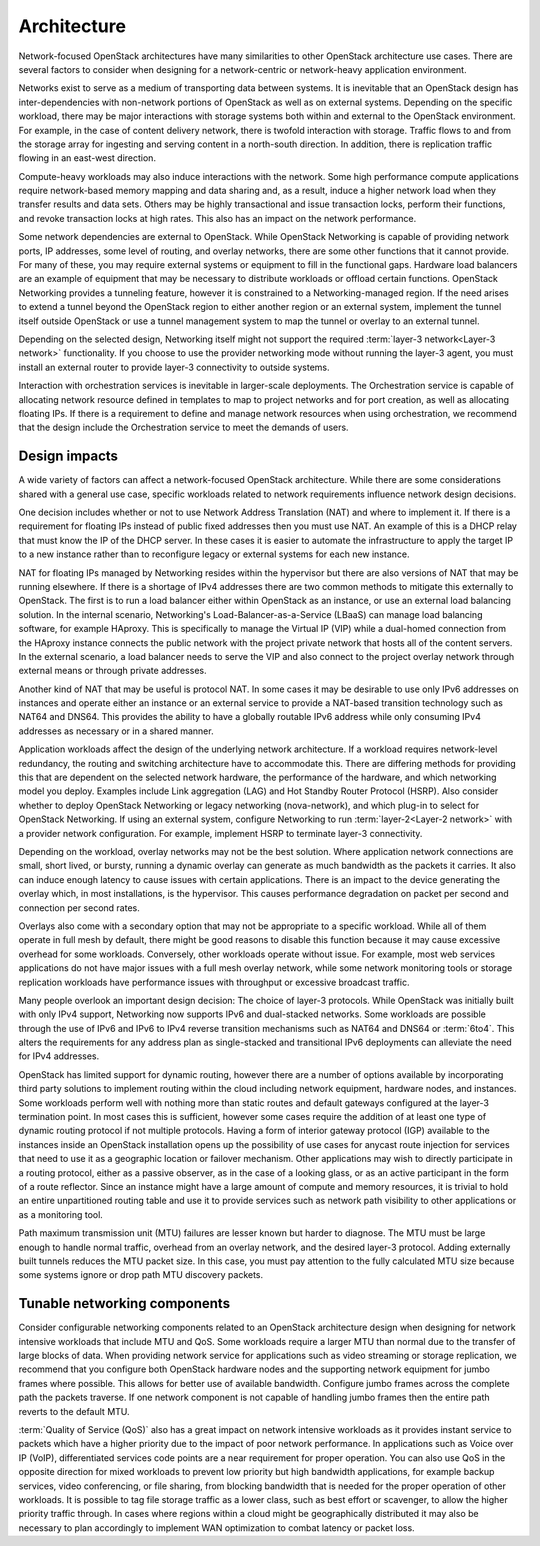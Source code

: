 Architecture
~~~~~~~~~~~~

Network-focused OpenStack architectures have many similarities to other
OpenStack architecture use cases. There are several factors to consider
when designing for a network-centric or network-heavy application
environment.

Networks exist to serve as a medium of transporting data between
systems. It is inevitable that an OpenStack design has
inter-dependencies with non-network portions of OpenStack as well as on
external systems. Depending on the specific workload, there may be major
interactions with storage systems both within and external to the
OpenStack environment. For example, in the case of content delivery
network, there is twofold interaction with storage. Traffic flows to and
from the storage array for ingesting and serving content in a
north-south direction. In addition, there is replication traffic flowing
in an east-west direction.

Compute-heavy workloads may also induce interactions with the network.
Some high performance compute applications require network-based memory
mapping and data sharing and, as a result, induce a higher network load
when they transfer results and data sets. Others may be highly
transactional and issue transaction locks, perform their functions, and
revoke transaction locks at high rates. This also has an impact on the
network performance.

Some network dependencies are external to OpenStack. While OpenStack
Networking is capable of providing network ports, IP addresses, some
level of routing, and overlay networks, there are some other functions
that it cannot provide. For many of these, you may require external
systems or equipment to fill in the functional gaps. Hardware load
balancers are an example of equipment that may be necessary to
distribute workloads or offload certain functions. OpenStack Networking
provides a tunneling feature, however it is constrained to a
Networking-managed region. If the need arises to extend a tunnel beyond
the OpenStack region to either another region or an external system,
implement the tunnel itself outside OpenStack or use a tunnel management
system to map the tunnel or overlay to an external tunnel.

Depending on the selected design, Networking itself might not support
the required :term:`layer-3 network<Layer-3 network>` functionality. If
you choose to use the provider networking mode without running the layer-3
agent, you must install an external router to provide layer-3 connectivity
to outside systems.

Interaction with orchestration services is inevitable in larger-scale
deployments. The Orchestration service is capable of allocating network
resource defined in templates to map to project networks and for port
creation, as well as allocating floating IPs. If there is a requirement
to define and manage network resources when using orchestration, we
recommend that the design include the Orchestration service to meet the
demands of users.

Design impacts
--------------

A wide variety of factors can affect a network-focused OpenStack
architecture. While there are some considerations shared with a general
use case, specific workloads related to network requirements influence
network design decisions.

One decision includes whether or not to use Network Address Translation
(NAT) and where to implement it. If there is a requirement for floating
IPs instead of public fixed addresses then you must use NAT. An example
of this is a DHCP relay that must know the IP of the DHCP server. In
these cases it is easier to automate the infrastructure to apply the
target IP to a new instance rather than to reconfigure legacy or
external systems for each new instance.

NAT for floating IPs managed by Networking resides within the hypervisor
but there are also versions of NAT that may be running elsewhere. If
there is a shortage of IPv4 addresses there are two common methods to
mitigate this externally to OpenStack. The first is to run a load
balancer either within OpenStack as an instance, or use an external load
balancing solution. In the internal scenario, Networking's
Load-Balancer-as-a-Service (LBaaS) can manage load balancing software,
for example HAproxy. This is specifically to manage the Virtual IP (VIP)
while a dual-homed connection from the HAproxy instance connects the
public network with the project private network that hosts all of the
content servers. In the external scenario, a load balancer needs to
serve the VIP and also connect to the project overlay network through
external means or through private addresses.

Another kind of NAT that may be useful is protocol NAT. In some cases it
may be desirable to use only IPv6 addresses on instances and operate
either an instance or an external service to provide a NAT-based
transition technology such as NAT64 and DNS64. This provides the ability
to have a globally routable IPv6 address while only consuming IPv4
addresses as necessary or in a shared manner.

Application workloads affect the design of the underlying network
architecture. If a workload requires network-level redundancy, the
routing and switching architecture have to accommodate this. There are
differing methods for providing this that are dependent on the selected
network hardware, the performance of the hardware, and which networking
model you deploy. Examples include Link aggregation (LAG) and Hot
Standby Router Protocol (HSRP). Also consider whether to deploy
OpenStack Networking or legacy networking (nova-network), and which
plug-in to select for OpenStack Networking. If using an external system,
configure Networking to run :term:`layer-2<Layer-2 network>` with a provider
network configuration. For example, implement HSRP to terminate layer-3
connectivity.

Depending on the workload, overlay networks may not be the best
solution. Where application network connections are small, short lived,
or bursty, running a dynamic overlay can generate as much bandwidth as
the packets it carries. It also can induce enough latency to cause
issues with certain applications. There is an impact to the device
generating the overlay which, in most installations, is the hypervisor.
This causes performance degradation on packet per second and connection
per second rates.

Overlays also come with a secondary option that may not be appropriate
to a specific workload. While all of them operate in full mesh by
default, there might be good reasons to disable this function because it
may cause excessive overhead for some workloads. Conversely, other
workloads operate without issue. For example, most web services
applications do not have major issues with a full mesh overlay network,
while some network monitoring tools or storage replication workloads
have performance issues with throughput or excessive broadcast traffic.

Many people overlook an important design decision: The choice of layer-3
protocols. While OpenStack was initially built with only IPv4 support,
Networking now supports IPv6 and dual-stacked networks. Some workloads
are possible through the use of IPv6 and IPv6 to IPv4 reverse transition
mechanisms such as NAT64 and DNS64 or :term:`6to4`. This alters the
requirements for any address plan as single-stacked and transitional IPv6
deployments can alleviate the need for IPv4 addresses.

OpenStack has limited support for dynamic routing, however there are a
number of options available by incorporating third party solutions to
implement routing within the cloud including network equipment, hardware
nodes, and instances. Some workloads perform well with nothing more than
static routes and default gateways configured at the layer-3 termination
point. In most cases this is sufficient, however some cases require the
addition of at least one type of dynamic routing protocol if not
multiple protocols. Having a form of interior gateway protocol (IGP)
available to the instances inside an OpenStack installation opens up the
possibility of use cases for anycast route injection for services that
need to use it as a geographic location or failover mechanism. Other
applications may wish to directly participate in a routing protocol,
either as a passive observer, as in the case of a looking glass, or as
an active participant in the form of a route reflector. Since an
instance might have a large amount of compute and memory resources, it
is trivial to hold an entire unpartitioned routing table and use it to
provide services such as network path visibility to other applications
or as a monitoring tool.

Path maximum transmission unit (MTU) failures are lesser known but
harder to diagnose. The MTU must be large enough to handle normal
traffic, overhead from an overlay network, and the desired layer-3
protocol. Adding externally built tunnels reduces the MTU packet size.
In this case, you must pay attention to the fully calculated MTU size
because some systems ignore or drop path MTU discovery packets.

Tunable networking components
-----------------------------

Consider configurable networking components related to an OpenStack
architecture design when designing for network intensive workloads that
include MTU and QoS. Some workloads require a larger MTU than normal due
to the transfer of large blocks of data. When providing network service
for applications such as video streaming or storage replication, we
recommend that you configure both OpenStack hardware nodes and the
supporting network equipment for jumbo frames where possible. This
allows for better use of available bandwidth. Configure jumbo frames
across the complete path the packets traverse. If one network component
is not capable of handling jumbo frames then the entire path reverts to
the default MTU.

:term:`Quality of Service (QoS)` also has a great impact on network intensive
workloads as it provides instant service to packets which have a higher
priority due to the impact of poor network performance. In applications
such as Voice over IP (VoIP), differentiated services code points are a
near requirement for proper operation. You can also use QoS in the
opposite direction for mixed workloads to prevent low priority but high
bandwidth applications, for example backup services, video conferencing,
or file sharing, from blocking bandwidth that is needed for the proper
operation of other workloads. It is possible to tag file storage traffic
as a lower class, such as best effort or scavenger, to allow the higher
priority traffic through. In cases where regions within a cloud might be
geographically distributed it may also be necessary to plan accordingly
to implement WAN optimization to combat latency or packet loss.
